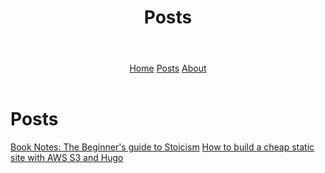 #+title: Posts
#+HTML_HEAD: <link rel="stylesheet" href="../../css/simple.css">
#+EXPORT_FILE_NAME: ../../posts/index
#+options: toc:nil
#+options: num:nil
#+options: author:nil
#+options: timestamp:nil
#+options: html5-fancy:t



#+begin_export html
<header>
<nav>
<a href="../index.html">Home</a>
<a href="index.html">Posts</a>
<a href="../about.html">About</a>
</nav>
</header>
#+end_export

* Posts

#+begin_export html
<article class "link">
<a href="thebeginnersguidetostoicism.html">Book Notes: The Beginner's guide to Stoicism</a>
<a href="howtohugos3website.html">How to build a cheap static site with AWS S3 and Hugo</a>
</article>
#+end_export

